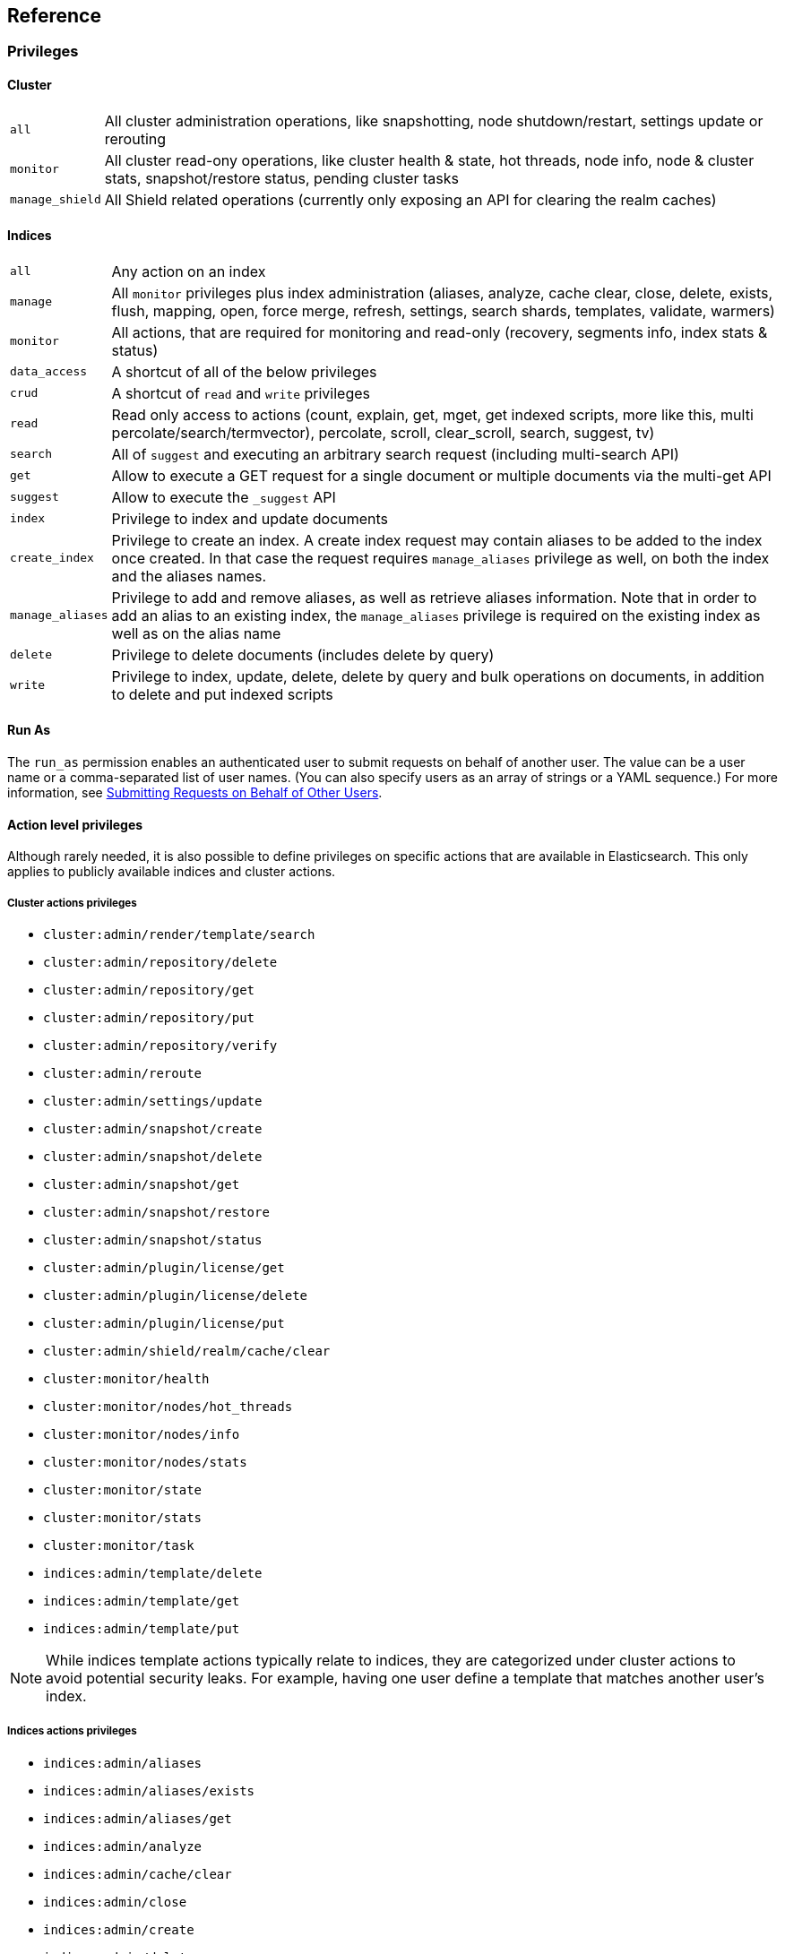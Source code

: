 [[reference]]
== Reference

[[privileges-list]]

[float]
=== Privileges

[[privileges-list-cluster]]

[float]
==== Cluster

[horizontal]
`all`:: All cluster administration operations, like snapshotting, node shutdown/restart, settings update or rerouting
`monitor`:: All cluster read-ony operations, like cluster health & state, hot threads, node info, node & cluster
stats, snapshot/restore status, pending cluster tasks
`manage_shield`:: All Shield related operations (currently only exposing an API for clearing the realm caches)

[[privileges-list-indices]]

[float]
==== Indices

[horizontal]
`all`:: Any action on an index
`manage`:: All `monitor` privileges plus index administration (aliases, analyze, cache clear, close, delete, exists,
flush, mapping, open, force merge, refresh, settings, search shards, templates, validate, warmers)
`monitor`:: All actions, that are required for monitoring and read-only (recovery, segments info, index stats & status)
`data_access`:: A shortcut of all of the below privileges
`crud`:: A shortcut of `read` and `write` privileges
`read`:: Read only access to actions (count, explain, get, mget, get indexed scripts, more like this, multi
percolate/search/termvector), percolate, scroll, clear_scroll, search, suggest, tv)
`search`:: All of `suggest` and executing an arbitrary search request (including multi-search API)
`get`:: Allow to execute a GET request for a single document or multiple documents via the multi-get API
`suggest`:: Allow to execute the `_suggest` API
`index`:: Privilege to index and update documents
`create_index`:: Privilege to create an index. A create index request may contain aliases to be added to the index once
created. In that case the request requires `manage_aliases` privilege as well, on both the index and the aliases names.
`manage_aliases`:: Privilege to add and remove aliases, as well as retrieve aliases information. Note that in order
to add an alias to an existing index, the `manage_aliases` privilege is required on the existing index as well as on the
alias name
`delete`:: Privilege to delete documents (includes delete by query)
`write`:: Privilege to index, update, delete, delete by query and bulk operations on documents, in addition to delete
and put indexed scripts

[float]
==== Run As

The `run_as` permission enables an authenticated user to submit requests on behalf of another 
user. The value can be a user name or a comma-separated list of user names. (You can also specify 
users as an array of strings or a YAML sequence.) For more information, 
see <<submitting-requests-for-other-users, Submitting Requests on Behalf of Other Users>>.

[horizontal]

[[ref-actions-list]]

[float]
==== Action level privileges

Although rarely needed, it is also possible to define privileges on specific actions that are available in
Elasticsearch. This only applies to publicly available indices and cluster actions.

[[ref-actions-list-cluster]]

[float]
===== Cluster actions privileges

* `cluster:admin/render/template/search`
* `cluster:admin/repository/delete`
* `cluster:admin/repository/get`
* `cluster:admin/repository/put`
* `cluster:admin/repository/verify`
* `cluster:admin/reroute`
* `cluster:admin/settings/update`
* `cluster:admin/snapshot/create`
* `cluster:admin/snapshot/delete`
* `cluster:admin/snapshot/get`
* `cluster:admin/snapshot/restore`
* `cluster:admin/snapshot/status`
* `cluster:admin/plugin/license/get`
* `cluster:admin/plugin/license/delete`
* `cluster:admin/plugin/license/put`
* `cluster:admin/shield/realm/cache/clear`
* `cluster:monitor/health`
* `cluster:monitor/nodes/hot_threads`
* `cluster:monitor/nodes/info`
* `cluster:monitor/nodes/stats`
* `cluster:monitor/state`
* `cluster:monitor/stats`
* `cluster:monitor/task`
* `indices:admin/template/delete`
* `indices:admin/template/get`
* `indices:admin/template/put`

NOTE: While indices template actions typically relate to indices, they are categorized under cluster actions to avoid
      potential security leaks. For example, having one user define a template that matches another user's index.

[[ref-actions-list-indices]]

[float]
===== Indices actions privileges

* `indices:admin/aliases`
* `indices:admin/aliases/exists`
* `indices:admin/aliases/get`
* `indices:admin/analyze`
* `indices:admin/cache/clear`
* `indices:admin/close`
* `indices:admin/create`
* `indices:admin/delete`
* `indices:admin/get`
* `indices:admin/exists`
* `indices:admin/flush`
* `indices:admin/forcemerge`
* `indices:admin/mapping/put`
* `indices:admin/mappings/fields/get`
* `indices:admin/mappings/get`
* `indices:admin/open`
* `indices:admin/refresh`
* `indices:admin/settings/update`
* `indices:admin/shards/search_shards`
* `indices:admin/template/delete`
* `indices:admin/template/get`
* `indices:admin/template/put`
* `indices:admin/types/exists`
* `indices:admin/upgrade`
* `indices:admin/validate/query`
* `indices:admin/warmers/delete`
* `indices:admin/warmers/get`
* `indices:admin/warmers/put`
* `indices:monitor/recovery`
* `indices:monitor/segments`
* `indices:monitor/settings/get`
* `indices:monitor/shard_stores`
* `indices:monitor/stats`
* `indices:monitor/upgrade`
* `indices:data/read/explain`
* `indices:data/read/field_stats`
* `indices:data/read/get`
* `indices:data/read/mget`
* `indices:data/read/mpercolate`
* `indices:data/read/msearch`
* `indices:data/read/mtv`
* `indices:data/read/percolate`
* `indices:data/read/script/get`
* `indices:data/read/scroll`
* `indices:data/read/scroll/clear`
* `indices:data/read/search`
* `indices:data/read/suggest`
* `indices:data/read/tv`
* `indices:data/write/bulk`
* `indices:data/write/delete`
* `indices:data/write/index`
* `indices:data/write/script/delete`
* `indices:data/write/script/put`
* `indices:data/write/update`

[[ref-shield-settings]]

[float]
=== Shield Settings

The parameters listed in this section are configured in the `config/elasticsearch.yml` configuration file.

[[message-auth-settings]]

.Shield Message Authentication Settings
[options="header"]
|======
| Name                     | Default                                               | Description
| `shield.system_key.file` |`CONFIG_DIR/shield/system_key`  | Sets the <<ref-shield-files-location,location>> of the `system_key` file. For more information, see <<enable-message-authentication,Enabling Message Authentication>>.
|======

[[ref-anonymous-access]]

.Shield Anonymous Access Settings added[1.1.0]
[options="header"]
|======
| Name                                     | Default               | Description
| `shield.authc.anonymous.username`        | `_es_anonymous_user`  | The username/principal of the anonymous user (this setting is optional)
| `shield.authc.anonymous.roles`           | -                     | The roles that will be associated with the anonymous user. This setting must be set to enable anonymous access.
| `shield.authc.anonymous.authz_exception` | `true`                | When `true`, a HTTP 403 response will be returned when the anonymous user does not have the appropriate permissions for the requested action. The user will not be prompted to provide credentials to access the requested resource. When set to `false`, a HTTP 401 will be returned allowing for credentials to be provided for a user with the appropriate permissions.
|======


[[ref-realm-settings]]

[float]
==== Realm Settings

All realms are configured under the `shield.authc.realms` settings, keyed by their names as follows:

[source,yaml]
----------------------------------------
shield.authc.realms:

    realm1:
        type: esusers
        order: 0
        ...

    realm2:
        type: ldap
        order: 1
        ...

    realm3:
        type: active_directory
        order: 2
        ...
    ...
----------------------------------------

.Common Settings to All Realms
[options="header"]
|======
| Name          | Required    | Default              | Description
| `type`        | yes         | -                    | The type of the reamlm (currently `esusers`, `ldap` or `active_directory`)
| `order`       | no          | Integer.MAX_VALUE    | The priority of the realm within the realm chain
| `enabled`     | no          | true                 | Enable/disable the realm
|======

[[ref-esusers-settings]]

._esusers_ Realm
[options="header"]
|======
| Name                 | Required    | Default                            | Description
| `files.users`        | no          | `CONFIG_DIR/shield/users`      | The <<ref-shield-files-location,location>> of the <<users-file, users>> file.
| `files.users_roles`  | no          | `CONFIG_DIR/shield/users_roles`| The <<ref-shield-files-location,location>> of the <<users_defining-roles, users_roles>> file.
| `cache.ttl`          | no          | `20m`                              | The time-to-live for cached user entries--user credentials are cached for this configured period of time. Defaults to `20m`. Specify values using the standard Elasticsearch {ref}/common-options.html#time-units[time units].
| `cache.max_users`    | no          | 100000                             | The maximum number of user entries that can live in the cache at a given time. Defaults to 100,000.
| `cache.hash_algo`    | no          | `ssha256`                          | (Expert Setting) The hashing algorithm that is used for the in-memory cached user credentials. See the <<ref-cache-hash-algo,Cache hash algorithms>> table for all possible values.
|======

[[ref-ldap-settings]]

.Shield LDAP Settings
[options="header"]
|======
| Name                                     | Required   | Default                                                    | Description
| `url`                                    | yes        | -                                                          | An LDAP URL in the format `ldap[s]://<server>:<port>`.
| `bind_dn`                                | no         | Empty                                                      | The DN of the user that will be used to bind to the LDAP and perform searches. If this is not specified, an anonymous bind will be attempted.
| `bind_password`                          | no         | Empty                                                      | The password for the user that will be used to bind to the LDAP.
| `user_dn_templates`                      | yes *      | -                                                          | The DN template that replaces the user name with the string `{0}`. This element is multivalued, allowing for multiple user contexts.
| `user_group_attribute`                   | no         | `memberOf`                                                 | Specifies the attribute to examine on the user for group membership. The default is `memberOf`. This setting will be ignored if any `group_search` settings are specified.
| `user_search.base_dn`                    | yes *      | -                                                          | Specifies a container DN to search for users.
| `user_search.scope`                      | no         | `sub_tree`                                                 | The scope of the user search. Valid values are `sub_tree`, `one_level` or `base`. `one_level` only searches objects directly contained within the `base_dn`. `sub_tree` searches all objects contained under `base_dn`. `base` specifies that the `base_dn` is the user object, and that it is the only user considered.
| `user_search.attribute`                  | no         | `uid`                                                      | The attribute to match with the username presented to Shield.
| `user_search.pool.size`                  | no         | `20`                                                       | The maximum number of connections to the LDAP server to allow in the connection pool.
| `user_search.pool.initial_size`          | no         | `5`                                                        | The initial number of connections to create to the LDAP server on startup.
| `user_search.pool.health_check.enabled`  | no         | `true`                                                     | Flag to enable or disable a health check on LDAP connections in the connection pool. Connections will be checked in the background at the specified interval.
| `user_search.pool.health_check.dn`       | no         | Value of `bind_dn`                                         | The distinguished name to be retrieved as part of the health check. If `bind_dn` is not specified, a value must be specified.
| `user_search.pool.health_check.interval` | no         | `60s`                                                      | The interval to perform background checks of connections in the pool.
| `group_search.base_dn`                   | no         | -                                                          | The container DN to search for groups in which the user has membership. When this element is absent, Shield searches for the attribute specified by `user_group_attribute` set on the user in order to determine group membership.
| `group_search.scope`                     | no         | `sub_tree`                                                 | Specifies whether the group search should be `sub_tree`, `one_level` or `base`.  `one_level` only searches objects directly contained within the `base_dn`. `sub_tree` searches all objects contained under `base_dn`. `base` specifies that the `base_dn` is a group object, and that it is the only group considered.
| `group_search.filter`                    | no         | See description                                            | When not set, the realm will search for `group`, `groupOfNames`, or `groupOfUniqueNames`, with the attributes `member` or `memberOf`.  Any instance of `{0}` in the filter will be replaced by the user attribute defined in `group_search.user_attribute`
| `group_search.user_attribute`            | no         | Empty                                                      | Specifies the user attribute that will be fetched and provided as a parameter to the filter.  If not set, the user DN is passed into the filter.
| `unmapped_groups_as_roles`               | no         | false                                                      | Takes a boolean variable. When this element is set to `true`, the names of any unmapped LDAP groups are used as role names and assigned to the user. THe default value is `false`.
| `files.role_mapping`                     | no         | `CONFIG_DIR/shield/users/role_mapping.yml` | The <<ref-shield-files-location,location>> for the <<ldap-role-mapping, YAML role mapping configuration file>>.
| `follow_referrals`                       | no         | `true`                                                     | Boolean value that specifies whether Shield should follow referrals returned by the LDAP server. Referrals are URLs returned by the server that are to be used to continue the LDAP operation (e.g. search).
| `connect_timeout`                        | no         | "5s" - for 5 seconds                                       | The timeout period for establishing an LDAP connection.  An `s` at the end indicates seconds, or `ms` indicates milliseconds.
| `read_timeout`                           | no         | "5s" - for 5 seconds                                       | The timeout period for an LDAP operation.  An `s` at the end indicates seconds, or `ms` indicates milliseconds.
| `hostname_verification`                  | no         | true                                                       | Performs hostname verification when using `ldaps` to protect against man in the middle attacks.
| `cache.ttl`                              | no         | `20m`                                                      | Specified the time-to-live for cached user entries (a user and its credentials will be cached for this configured period of time). (use the standard Elasticsearch {ref}/common-options.html#time-units[time units]).
| `cache.max_users`                        | no         | 100000                                                     | Specified the maximum number of user entries that can live in the cache at a given time.
| `cache.hash_algo`                        | no         | `ssha256`                                                  |(Expert Setting) Specifies the hashing algorithm that will be used for the in-memory cached user credentials (see <<ref-cache-hash-algo,Cache hash algorithms>> table for all possible values).
|======
NOTE: `user_dn_templates` is required to operate in user template mode and `user_search.base_dn` is required to operated in user search mode. Only one is required for a given realm configuration. For more information on the different modes, see <<ldap, ldap realms>>.

[[ref-ad-settings]]

.Shield Active Directory Settings
[options="header"]
|======
| Name                          | Required    | Default                                                     | Description
| `url`                         | no          | `ldap://<domain_name>:389`                                  | A URL in the format `ldap[s]://<server>:<port>`  If not specified the URL will be derived from the domain_name, assuming clear-text `ldap` and port `389` (e.g. `ldap://<domain_name>:389`).
| `domain_name`                 | yes         | -                                                           | The domain name of Active Directory. The cluster can derive the URL and `user_search_dn` fields from values in this element if those fields are not otherwise specified.
| `unmapped_groups_as_roles`    | no          | false                                                       | Takes a boolean variable. When this element is set to `true`, the names of any unmapped groups and the user's relative distinguished name are used as role names and assigned to the user. THe default value is `false`.
| `files.role_mapping`          | no          | `CONFIG_DIR/shield/users/role_mapping.yml`  | The <<ref-shield-files-location,location>> for the <<ad-role-mapping, YAML role mapping configuration file>>.
| `user_search.base_dn`         | no          | Root of Active Directory                                    | The context to search for a user. The default value for this element is the root of the Active Directory domain.
| `user_search.scope`           | no          | `sub_tree`                                                  | Specifies whether the user search should be `sub_tree`, `one_level` or `base`.  `one_level` only searches users directly contained within the `base_dn`. `sub_tree` searches all objects contained under `base_dn`. `base` specifies that the `base_dn` is a user object, and that it is the only user considered.
| `user_search.filter`          | no          | See description                                             | Specifies a filter to use to lookup a user given a username.  The default filter looks up `user` objects with either `sAMAccountName` or `userPrincipalName`
| `group_search.base_dn`        | no          | Root of Active Directory                                    | The context to search for groups in which the user has membership.  The default value for this element is the root of the the Active Directory domain
| `group_search.scope`          | no          | `sub_tree`                                                  | Specifies whether the group search should be `sub_tree`, `one_level` or `base`.  `one_level` searches for groups directly contained within the `base_dn`. `sub_tree` searches all objects contained under `base_dn`. `base` specifies that the `base_dn` is a group object, and that it is the only group considered.
| `timeout.tcp_connect`         | no          | `5s` - for 5 seconds                                        | The TCP connect timeout period for establishing an LDAP connection.  An `s` at the end indicates seconds, or `ms` indicates milliseconds.
| `timeout.tcp_read`            | no          | `5s` - for 5 seconds                                        | The TCP read timeout period after establishing an LDAP connection.  An `s` at the end indicates seconds, or `ms` indicates milliseconds.
| `timeout.ldap_search`         | no          | `5s` - for 5 seconds                                        | The LDAP Server enforced timeout period for an LDAP search.  An `s` at the end indicates seconds, or `ms` indicates milliseconds.
| `hostname_verification`       | no          | true                                                        | Performs hostname verification when using `ldaps` to protect against man in the middle attacks.
| `cache.ttl`                   | no          | `20m`                                                       | Specified the time-to-live for cached user entries (a user and its credentials will be cached for this configured period of time). (use the standard Elasticsearch {ref}/common-options.html#time-units[time units]).
| `cache.max_users`             | no          | 100000                                                      | Specified the maximum number of user entries that can live in the cache at a given time.
| `cache.hash_algo`             | no          | `ssha256`                                                   |(Expert Setting) Specifies the hashing algorithm that will be used for the in-memory cached user credentials (see <<ref-cache-hash-algo,Cache hash algorithms>> table for all possible values).
|======

[[ref-pki-settings]]

.Shield PKI Settings
[options="header"]
|======
| Name                       | Required  | Default                                                    | Description
| `username_pattern`         | no        | `CN=(.*?)(?:,\|$)`                                          | The regular expression pattern used to extract the username from the certificate DN. The first match group is the used as the username. Default is `CN=(.*?)(?:,\|$)`
| `truststore.path`          | no        | `shield.ssl.keystore`                                      | The path of a truststore to use. The default truststore is the one defined by <<ref-ssl-tls-settings,SSL/TLS settings>>
| `truststore.password`      | no        | -                                                          | The password to the truststore. Must be provided if `truststore.path` is set.
| `truststore.algorithm`     | no        | SunX509                                                    | Algorithm for the trustsore. Default is `SunX509`
| `files.role_mapping`       | no        | `CONFIG_DIR/shield/users/role_mapping.yml` | Specifies the <<ref-shield-files-location,location>> for the <<pki-role-mapping, YAML role  mapping configuration file>>.
|======

[[ref-cache-hash-algo]]
.Cache hash algorithms
|=======================
| Algorithm                       | Description
| `ssha256`                       | Uses a salted `SHA-256` algorithm (default).
| `md5`                           | Uses `MD5` algorithm.
| `sha1`                          | Uses `SHA1` algorithm.
| `bcrypt`                        | Uses `bcrypt` algorithm with salt generated in 10 rounds.
| `bcrypt4`                       | Uses `bcrypt` algorithm with salt generated in 4 rounds.
| `bcrypt5`                       | Uses `bcrypt` algorithm with salt generated in 5 rounds.
| `bcrypt6`                       | Uses `bcrypt` algorithm with salt generated in 6 rounds.
| `bcrypt7`                       | Uses `bcrypt` algorithm with salt generated in 7 rounds.
| `bcrypt8`                       | Uses `bcrypt` algorithm with salt generated in 8 rounds.
| `bcrypt9`                       | Uses `bcrypt` algorithm with salt generated in 9 rounds.
| `noop`,`clear_text`             | Doesn't hash the credentials and keeps it in clear text in memory. CAUTION:
                                    keeping clear text is considered insecure and can be compromised at the OS
                                    level (e.g. memory dumps and `ptrace`).
|=======================

[[ref-roles-settings]]

.Shield Roles Settings
[options="header"]
|======
| Name                                        | Default                                 | Description
| `shield.authz.store.file.roles`             | `CONFIG_DIR/shield/users/roles.yml` | The <<ref-shield-files-location,location>> of the roles definition file.
|======

[[ref-ssl-tls-settings]]

[float]
==== TLS/SSL Settings

.Shield TLS/SSL Settings
[options="header"]
|======
| Name                                            | Default | Description
| `shield.ssl.keystore.path`                      | None    | Absolute path to the keystore that holds the private keys
| `shield.ssl.keystore.password`                  | None    | Password to the keystore
| `shield.ssl.keystore.key_password`              | Same value as `shield.ssl.keystore.password` | Password for the private key in the keystore
| `shield.ssl.keystore.algorithm`                 | SunX509 | Format for the keystore
| `shield.ssl.truststore.path`                    | `shield.ssl.keystore.path` | If not set, this setting defaults to `shield.ssl.keystore`
| `shield.ssl.truststore.password`                | `shield.ssl.keystore.password` | Password to the truststore
| `shield.ssl.truststore.algorithm`               | SunX509 | Format for the truststore
| `shield.ssl.protocol`                           | `TLSv1.2`   | Protocol for security: `SSL`, `SSLv2`, `SSLv3`, `TLS`, `TLSv1`, `TLSv1.1`, `TLSv1.2`
| `shield.ssl.supported_protocols`                | `TLSv1`, `TLSv1.1`, `TLSv1.2` | Supported protocols with versions. Valid protocols: `SSLv2Hello`, `SSLv3`, `TLSv1`, `TLSv1.1`, `TLSv1.2`
| `shield.ssl.ciphers`                            | `TLS_RSA_WITH_AES_128_CBC_SHA256`, `TLS_RSA_WITH_AES_128_CBC_SHA`, `TLS_ECDHE_RSA_WITH_AES_128_CBC_SHA` | Supported cipher suites can be found in Oracle's http://docs.oracle.com/javase/7/docs/technotes/guides/security/SunProviders.html[Java Cryptography Architecture documentation]. Cipher suites using key lengths greater than 128 bits require the <<ciphers,JCE Unlimited Strength Jurisdiction Policy Files>>.
| `shield.ssl.hostname_verification`              | `true`  | Performs hostname verification on transport connections. This is enabled by default to protect against man in the middle attacks.
| `shield.ssl.hostname_verification.resolve_name` | `true`  | A reverse DNS lookup is necessary to find the hostname when connecting to a node via an IP Address. If this is disabled and IP addresses are used to connect to a node, the IP address must be specified as a `SubjectAlternativeName` when <<private-key,creating the certificate>> or hostname verification will fail. IP addresses will be used to connect to a node if they are used in following settings: `network.host`, `network.publish_host`, `transport.publish_host`, `transport.profiles.$PROFILE.publish_host`, `discovery.zen.ping.unicast.hosts`
| `shield.ssl.session.cache_size`                 | `1000`  | Number of SSL Sessions to cache in order to support session resumption. Setting the value to `0` means there is no size limit.
| `shield.ssl.session.cache_timeout`              | `24h`   | The time after the creation of a SSL session before it times out. (uses the standard Elasticsearch {ref}/common-options.html#time-units[time units]).
| `shield.transport.ssl`                          | `false` | Set this parameter to `true` to enable SSL/TLS
| `shield.transport.ssl.client.auth`              | `required` | Require client side certificates for transport protocol. Valid values are `required`, `optional`, and `no`. `required` forces a client to present a certificate, while `optional` requests a client certificate but the client is not required to present one.
| `shield.transport.filter.allow`                 | None    | List of IP addresses to allow
| `shield.transport.filter.deny`                  | None    | List of IP addresses to deny
| `shield.http.ssl`                               | `false` | Set this parameter to `true` to enable SSL/TLS
| `shield.http.ssl.client.auth`                   | `no`    | Require client side certificates for HTTP. Valid values are `required`, `optional`, and `no`. `required` forces a client to present a certificate, while `optional` requests a client certificate but the client is not required to present one.
| `shield.http.filter.allow`                      | None    | List of IP addresses to allow just for HTTP
| `shield.http.filter.deny`                       | None    | List of IP addresses to deny just for HTTP
|======

[[ref-ssl-tls-profile-settings]]

.Shield TLS/SSL settings per profile
[options="header"]
|======
| Name                                                        | Default  | Description
| `transport.profiles.$PROFILE.shield.ssl`                    | Same as `shield.transport.ssl`| Setting this parameter to true will enable SSL/TLS for this profile; false will disable SSL/TLS for this profile.
| `transport.profiles.$PROFILE.shield.truststore.path`        | None     | Absolute path to the truststore of this profile
| `transport.profiles.$PROFILE.shield.truststore.password`    | None     | Password to the truststore
| `transport.profiles.$PROFILE.shield.truststore.algorithm`   | SunX509  | Format for the truststore
| `transport.profiles.$PROFILE.shield.keystore.path`          | None     | Absolute path to the keystore of this profile
| `transport.profiles.$PROFILE.shield.keystore.password`      | None     | Password to the keystore
| `transport.profiles.$PROFILE.shield.keystore.key_password`  | Same value as `transport.profiles.$PROFILE.shield.keystore.password` | Password for the private key in the keystore
| `transport.profiles.$PROFILE.shield.keystore.algorithm`     | SunX509  | Format for the keystore
| `transport.profiles.$PROFILE.shield.session.cache_size`     | `1000`   | Number of SSL Sessions to cache in order to support session resumption. Setting the value to `0` means there is no size limit.
| `transport.profiles.$PROFILE.shield.session.cache_timeout`  | `24h`    | The time after the creation of a SSL session before it times out. (uses the standard Elasticsearch {ref}/common-options.html#time-units[time units]).
| `transport.profiles.$PROFILE.shield.filter.allow`           | None     | List of IP addresses to allow for this profile
| `transport.profiles.$PROFILE.shield.filter.deny`            | None     | List of IP addresses to deny for this profile
| `transport.profiles.$PROFILE.shield.ssl.client.auth`        | `required` | Require client side certificates. Valid values are `required`, `optional`, and `no`. `required` forces a client to present a certificate, while `optional` requests a client certificate but the client is not required to present one.
| `transport.profiles.$PROFILE.shield.type`                   | `node`   | Defines allowed actions on this profile, allowed values: `node` and `client`
| `transport.profiles.$PROFILE.shield.ciphers`                | `TLS_RSA_WITH_AES_128_CBC_SHA256`, `TLS_RSA_WITH_AES_128_CBC_SHA`, `TLS_ECDHE_RSA_WITH_AES_128_CBC_SHA` | Supported cipher suites can be found in Oracle's http://docs.oracle.com/javase/7/docs/technotes/guides/security/SunProviders.html[Java Cryptography Architecture documentation]. Cipher suites using key lengths greater than 128 bits require the <<ciphers,JCE Unlimited Strength Jurisdiction Policy Files>>.
| `transport.profiles.$PROFILE.shield.protocol`               | `TLSv1.2`    | Protocol for security: `SSL`, `SSLv2`, `SSLv3`, `TLS`, `TLSv1`, `TLSv1.1`, `TLSv1.2`
| `transport.profiles.$PROFILE.shield.supported_protocols`    | `TLSv1`, `TLSv1.1`, `TLSv1.2` | Supported protocols with versions. Valid protocols: `SSLv2Hello`, `SSLv3`, `TLSv1`, `TLSv1.1`, `TLSv1.2`
|======

[[ref-shield-files]]

[float]
=== Files used by Shield

The Shield security plugin uses the following files:

* `CONFIG_DIR/shield/roles.yml` defines the roles in use on the cluster (read more <<defining-roles,here>>).
* `CONFIG_DIR/shield/users` defines the hashed passwords for users on the cluster (read more <<users-file,here>>).
* `CONFIG_DIR/shield/users_roles` defines the role assignments for users on the cluster (read more <<users_defining-roles,here>>).
* `CONFIG_DIR/shield/role_mapping.yml` defines the role assignments for a Distinguished Name (DN) to a role. This allows for
LDAP and Active Directory groups and users and PKI users to be mapped to roles (read more <<ldap-role-mapping,here>>).
* `CONFIG_DIR/shield/logging.yml` contains audit information (read more <<logging-file,here>>).
* `CONFIG_DIR/shield/system_key` holds a cluster secret key used for message authentication. For more information, see <<enable-message-authentication,Enabling Message Authentication>>.

[[ref-shield-files-location]]
IMPORTANT: Any files that Shield uses must be stored in the Elasticsearch {ref}/setup-dir-layout.html#setup-dir-layout[configuration directory].
Elasticsearch runs with restricted permissions and is only permitted to read from the locations configured in the directory
layout for enhanced security.

Several of these files are in the YAML format. When you edit these files, be aware that YAML is indentation-level
sensitive and indentation errors can lead to configuration errors. Avoid the tab character to set indentation levels,
or use an editor that automatically expands tabs to spaces.

Be careful to properly escape YAML constructs such as `:` or leading exclamation points within quoted strings. Using
the `|` or `>` characters to define block literals instead of escaping the problematic characters can help avoid
problems.

